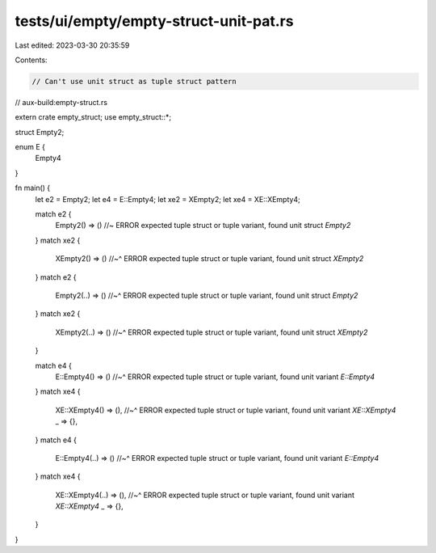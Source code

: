 tests/ui/empty/empty-struct-unit-pat.rs
=======================================

Last edited: 2023-03-30 20:35:59

Contents:

.. code-block:: rs

    // Can't use unit struct as tuple struct pattern

// aux-build:empty-struct.rs

extern crate empty_struct;
use empty_struct::*;

struct Empty2;

enum E {
    Empty4
}

fn main() {
    let e2 = Empty2;
    let e4 = E::Empty4;
    let xe2 = XEmpty2;
    let xe4 = XE::XEmpty4;

    match e2 {
        Empty2() => () //~ ERROR expected tuple struct or tuple variant, found unit struct `Empty2`
    }
    match xe2 {
        XEmpty2() => ()
        //~^ ERROR expected tuple struct or tuple variant, found unit struct `XEmpty2`
    }
    match e2 {
        Empty2(..) => ()
        //~^ ERROR expected tuple struct or tuple variant, found unit struct `Empty2`
    }
    match xe2 {
        XEmpty2(..) => ()
        //~^ ERROR expected tuple struct or tuple variant, found unit struct `XEmpty2`
    }

    match e4 {
        E::Empty4() => ()
        //~^ ERROR expected tuple struct or tuple variant, found unit variant `E::Empty4`
    }
    match xe4 {
        XE::XEmpty4() => (),
        //~^ ERROR expected tuple struct or tuple variant, found unit variant `XE::XEmpty4`
        _ => {},
    }
    match e4 {
        E::Empty4(..) => ()
        //~^ ERROR expected tuple struct or tuple variant, found unit variant `E::Empty4`
    }
    match xe4 {
        XE::XEmpty4(..) => (),
        //~^ ERROR expected tuple struct or tuple variant, found unit variant `XE::XEmpty4`
        _ => {},
    }
}



